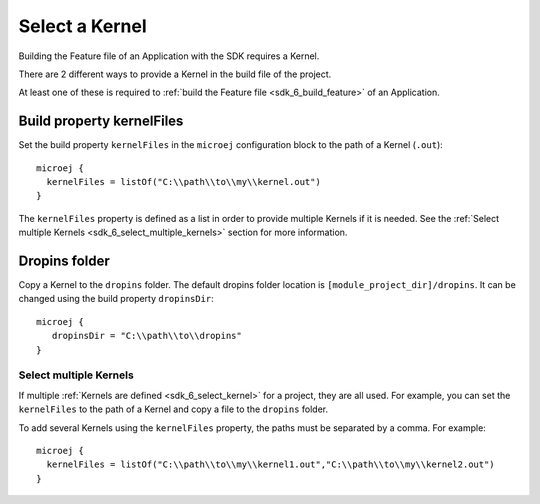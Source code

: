 .. _sdk_6_select_kernel:

Select a Kernel
===============

Building the Feature file of an Application with the SDK requires a Kernel.

There are 2 different ways to provide a Kernel in the build file of the project.

At least one of these is required to :ref:`build the Feature file <sdk_6_build_feature>` of an Application.

Build property kernelFiles
^^^^^^^^^^^^^^^^^^^^^^^^^^

Set the build property ``kernelFiles`` in the ``microej`` configuration block to the path of a Kernel (``.out``)::

   microej {
     kernelFiles = listOf("C:\\path\\to\\my\\kernel.out")
   }

The ``kernelFiles`` property is defined as a list in order to provide multiple Kernels if it is needed.
See the :ref:`Select multiple Kernels <sdk_6_select_multiple_kernels>` section for more information.

Dropins folder
^^^^^^^^^^^^^^

Copy a Kernel to the ``dropins`` folder. The default dropins folder location is ``[module_project_dir]/dropins``. It can be changed using the build property ``dropinsDir``::

   microej {
      dropinsDir = "C:\\path\\to\\dropins"
   }


.. _sdk_6_select_multiple_kernels:

Select multiple Kernels
-----------------------

If multiple :ref:`Kernels are defined <sdk_6_select_kernel>` for a project, they are all used.
For example, you can set the ``kernelFiles`` to the path of a Kernel and copy a file to the ``dropins`` folder.

To add several Kernels using the ``kernelFiles`` property, the paths must be separated by a comma. 
For example::

   microej {
     kernelFiles = listOf("C:\\path\\to\\my\\kernel1.out","C:\\path\\to\\my\\kernel2.out")
   } 

..
   | Copyright 2008-2023, MicroEJ Corp. Content in this space is free 
   for read and redistribute. Except if otherwise stated, modification 
   is subject to MicroEJ Corp prior approval.
   | MicroEJ is a trademark of MicroEJ Corp. All other trademarks and 
   copyrights are the property of their respective owners.
